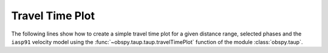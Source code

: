 ================
Travel Time Plot
================

The following lines show how to create a simple travel time plot for a given
distance range, selected phases and the ``iasp91`` velocity model using the
:func:`~obspy.taup.taup.travelTimePlot` function of the module
:class:`obspy.taup`.

.. plot:: tutorial/code_snippets/travel_time_plot.py
   :include-source:
